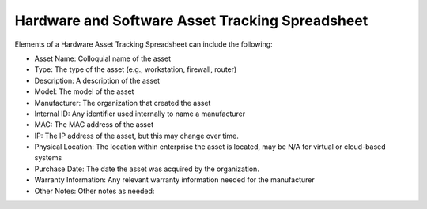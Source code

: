 Hardware and Software Asset Tracking Spreadsheet 
================================================
Elements of a Hardware Asset Tracking Spreadsheet can include the following: 

* Asset Name: Colloquial name of the asset 
* Type: The type of the asset (e.g., workstation, firewall, router)
* Description: A description of the asset  
* Model: The model of the asset 
* Manufacturer: The organization that created the asset
* Internal ID: Any identifier used internally to name a manufacturer 
* MAC: The MAC address of the asset
* IP: The IP address of the asset, but this may change over time.
* Physical Location: The location within enterprise the asset is located, may be N/A for virtual or cloud-based systems 
* Purchase Date: The date the asset was acquired by the organization. 
* Warranty Information: Any relevant warranty information needed for the manufacturer 
* Other Notes: Other notes as needed: 

.. image:: _static/HardwareAssetTrackingSpreadsheet.png

